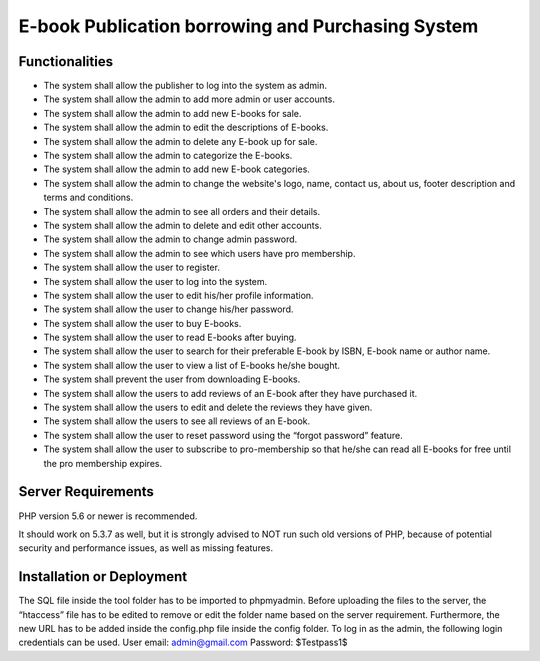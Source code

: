 ##################################################
E-book Publication borrowing and Purchasing System
##################################################


***************
Functionalities
***************

- The system shall allow the publisher to log into the system as admin.
- The system shall allow the admin to add more admin or user accounts.
- The system shall allow the admin to add new E-books for sale.
- The system shall allow the admin to edit the descriptions of E-books.
- The system shall allow the admin to delete any E-book up for sale.
- The system shall allow the admin to categorize the E-books.
- The system shall allow the admin to add new E-book categories.
- The system shall allow the admin to change the website's logo, name, contact us, about us, footer description and terms and conditions.
- The system shall allow the admin to see all orders and their details.
- The system shall allow the admin to delete and edit other accounts.
- The system shall allow the admin to change admin password.
- The system shall allow the admin to see which users have pro membership.
- The system shall allow the user to register.
- The system shall allow the user to log into the system.
- The system shall allow the user to edit his/her profile information.
- The system shall allow the user to change his/her password.
- The system shall allow the user to buy E-books.
- The system shall allow the user to read E-books after buying.
- The system shall allow the user to search for their preferable E-book by ISBN, E-book name or author name.
- The system shall allow the user to view a list of E-books he/she bought.
- The system shall prevent the user from downloading E-books.
- The system shall allow the users to add reviews of an E-book after they have purchased it.
- The system shall allow the users to edit and delete the reviews they have given.
- The system shall allow the users to see all reviews of an E-book.
- The system shall allow the user to reset password using the “forgot password” feature.
- The system shall allow the user to subscribe to pro-membership so that he/she can read all E-books for free until the pro membership expires.


*******************
Server Requirements
*******************

PHP version 5.6 or newer is recommended.

It should work on 5.3.7 as well, but it is strongly advised to NOT run
such old versions of PHP, because of potential security and performance
issues, as well as missing features.


**************************
Installation or Deployment
**************************

The SQL file inside the tool folder has to be imported to phpmyadmin. Before uploading the files to the server, the “htaccess” file has to be edited to remove or edit the folder name based on the server requirement. Furthermore, the new URL has to be added inside the config.php file inside the config folder. To log in as the admin, the following login credentials can be used.
User email: admin@gmail.com
Password: $Testpass1$

